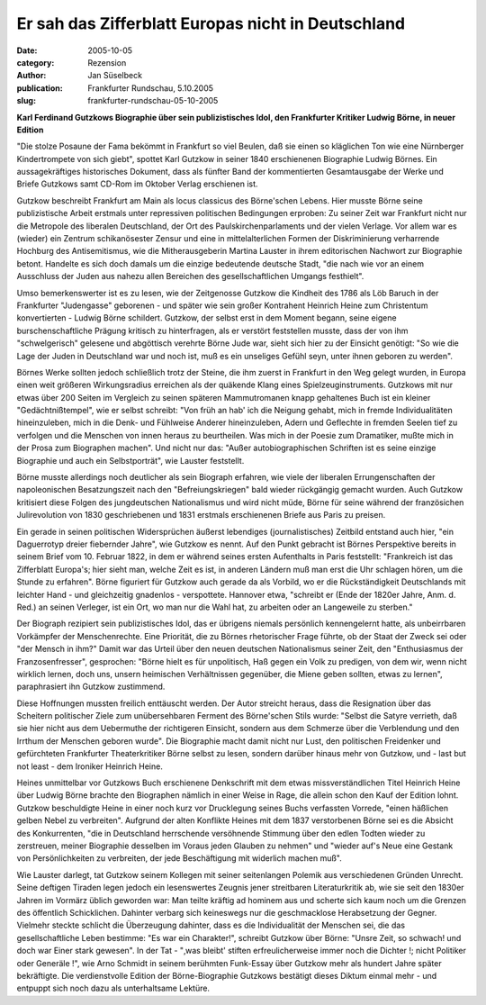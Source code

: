 Er sah das Zifferblatt Europas nicht in Deutschland
===================================================

:date: 2005-10-05
:category: Rezension
:author: Jan Süselbeck
:publication: Frankfurter Rundschau, 5.10.2005
:slug: frankfurter-rundschau-05-10-2005

**Karl Ferdinand Gutzkows Biographie über sein publizistisches Idol, den Frankfurter Kritiker Ludwig Börne, in neuer Edition**

"Die stolze Posaune der Fama bekömmt in Frankfurt so viel Beulen, daß sie einen so kläglichen Ton wie eine Nürnberger Kindertrompete von sich giebt", spottet Karl Gutzkow in seiner 1840 erschienenen Biographie Ludwig Börnes. Ein aussagekräftiges historisches Dokument, dass als fünfter Band der kommentierten Gesamtausgabe der Werke und Briefe Gutzkows samt CD-Rom im Oktober Verlag erschienen ist.

Gutzkow beschreibt Frankfurt am Main als locus classicus des Börne'schen Lebens. Hier musste Börne seine publizistische Arbeit erstmals unter repressiven politischen Bedingungen erproben: Zu seiner Zeit war Frankfurt nicht nur die Metropole des liberalen Deutschland, der Ort des Paulskirchenparlaments und der vielen Verlage. Vor allem war es (wieder) ein Zentrum schikanösester Zensur und eine in mittelalterlichen Formen der Diskriminierung verharrende Hochburg des Antisemitismus, wie die Mitherausgeberin Martina Lauster in ihrem editorischen Nachwort zur Biographie betont. Handelte es sich doch damals um die einzige bedeutende deutsche Stadt, "die nach wie vor an einem Ausschluss der Juden aus nahezu allen Bereichen des gesellschaftlichen Umgangs festhielt".

Umso bemerkenswerter ist es zu lesen, wie der Zeitgenosse Gutzkow die Kindheit des 1786 als Löb Baruch in der Frankfurter "Judengasse" geborenen - und später wie sein großer Kontrahent Heinrich Heine zum Christentum konvertierten - Ludwig Börne schildert. Gutzkow, der selbst erst in dem Moment begann, seine eigene burschenschaftliche Prägung kritisch zu hinterfragen, als er verstört feststellen musste, dass der von ihm "schwelgerisch" gelesene und abgöttisch verehrte Börne Jude war, sieht sich hier zu der Einsicht genötigt: "So wie die Lage der Juden in Deutschland war und noch ist, muß es ein unseliges Gefühl seyn, unter ihnen geboren zu werden".

Börnes Werke sollten jedoch schließlich trotz der Steine, die ihm zuerst in Frankfurt in den Weg gelegt wurden, in Europa einen weit größeren Wirkungsradius erreichen als der quäkende Klang eines Spielzeuginstruments. Gutzkows mit nur etwas über 200 Seiten im Vergleich zu seinen späteren Mammutromanen knapp gehaltenes Buch ist ein kleiner "Gedächtnißtempel", wie er selbst schreibt: "Von früh an hab' ich die Neigung gehabt, mich in fremde Individualitäten hineinzuleben, mich in die Denk- und Fühlweise Anderer hineinzuleben, Adern und Geflechte in fremden Seelen tief zu verfolgen und die Menschen von innen heraus zu beurtheilen. Was mich in der Poesie zum Dramatiker, mußte mich in der Prosa zum Biographen machen". Und nicht nur das: "Außer autobiographischen Schriften ist es seine einzige Biographie und auch ein Selbstporträt", wie Lauster feststellt.

Börne musste allerdings noch deutlicher als sein Biograph erfahren, wie viele der liberalen Errungenschaften der napoleonischen Besatzungszeit nach den "Befreiungskriegen" bald wieder rückgängig gemacht wurden. Auch Gutzkow kritisiert diese Folgen des jungdeutschen Nationalismus und wird nicht müde, Börne für seine während der französichen Julirevolution von 1830 geschriebenen und 1831 erstmals erschienenen Briefe aus Paris zu preisen.

Ein gerade in seinen politischen Widersprüchen äußerst lebendiges (journalistisches) Zeitbild entstand auch hier, "ein Daguerrotyp dreier fiebernder Jahre", wie Gutzkow es nennt. Auf den Punkt gebracht ist Börnes Perspektive bereits in seinem Brief vom 10. Februar 1822, in dem er während seines ersten Aufenthalts in Paris feststellt: "Frankreich ist das Zifferblatt Europa's; hier sieht man, welche Zeit es ist, in anderen Ländern muß man erst die Uhr schlagen hören, um die Stunde zu erfahren". Börne figuriert für Gutzkow auch gerade da als Vorbild, wo er die Rückständigkeit Deutschlands mit leichter Hand - und gleichzeitig gnadenlos - verspottete. Hannover etwa, "schreibt er (Ende der 1820er Jahre, Anm. d. Red.) an seinen Verleger, ist ein Ort, wo man nur die Wahl hat, zu arbeiten oder an Langeweile zu sterben."

Der Biograph rezipiert sein publizistisches Idol, das er übrigens niemals persönlich kennengelernt hatte, als unbeirrbaren Vorkämpfer der Menschenrechte. Eine Priorität, die zu Börnes rhetorischer Frage führte, ob der Staat der Zweck sei oder "der Mensch in ihm?" Damit war das Urteil über den neuen deutschen Nationalismus seiner Zeit, den "Enthusiasmus der Franzosenfresser", gesprochen: "Börne hielt es für unpolitisch, Haß gegen ein Volk zu predigen, von dem wir, wenn nicht wirklich lernen, doch uns, unsern heimischen Verhältnissen gegenüber, die Miene geben sollten, etwas zu lernen", paraphrasiert ihn Gutzkow zustimmend.

Diese Hoffnungen mussten freilich enttäuscht werden. Der Autor streicht heraus, dass die Resignation über das Scheitern politischer Ziele zum unübersehbaren Ferment des Börne'schen Stils wurde: "Selbst die Satyre verrieth, daß sie hier nicht aus dem Uebermuthe der richtigeren Einsicht, sondern aus dem Schmerze über die Verblendung und den Irrthum der Menschen geboren wurde". Die Biographie macht damit nicht nur Lust, den politischen Freidenker und gefürchteten Frankfurter Theaterkritiker Börne selbst zu lesen, sondern darüber hinaus mehr von Gutzkow, und - last but not least - dem Ironiker Heinrich Heine.

Heines unmittelbar vor Gutzkows Buch erschienene Denkschrift mit dem etwas missverständlichen Titel Heinrich Heine über Ludwig Börne brachte den Biographen nämlich in einer Weise in Rage, die allein schon den Kauf der Edition lohnt. Gutzkow beschuldigte Heine in einer noch kurz vor Drucklegung seines Buchs verfassten Vorrede, "einen häßlichen gelben Nebel zu verbreiten". Aufgrund der alten Konflikte Heines mit dem 1837 verstorbenen Börne sei es die Absicht des Konkurrenten, "die in Deutschland herrschende versöhnende Stimmung über den edlen Todten wieder zu zerstreuen, meiner Biographie desselben im Voraus jeden Glauben zu nehmen" und "wieder auf's Neue eine Gestank von Persönlichkeiten zu verbreiten, der jede Beschäftigung mit widerlich machen muß".

Wie Lauster darlegt, tat Gutzkow seinem Kollegen mit seiner seitenlangen Polemik aus verschiedenen Gründen Unrecht. Seine deftigen Tiraden legen jedoch ein lesenswertes Zeugnis jener streitbaren Literaturkritik ab, wie sie seit den 1830er Jahren im Vormärz üblich geworden war: Man teilte kräftig ad hominem aus und scherte sich kaum noch um die Grenzen des öffentlich Schicklichen. Dahinter verbarg sich keineswegs nur die geschmacklose Herabsetzung der Gegner. Vielmehr steckte schlicht die Überzeugung dahinter, dass es die Individualität der Menschen sei, die das gesellschaftliche Leben bestimme: "Es war ein Charakter!", schreibt Gutzkow über Börne: "Unsre Zeit, so schwach! und doch war Einer stark gewesen". In der Tat - "‚was bleibt' stiften erfreulicherweise immer noch die Dichter !; nicht Politiker oder Generäle !", wie Arno Schmidt in seinem berühmten Funk-Essay über Gutzkow mehr als hundert Jahre später bekräftigte. Die verdienstvolle Edition der Börne-Biographie Gutzkows bestätigt dieses Diktum einmal mehr - und entpuppt sich noch dazu als unterhaltsame Lektüre.
